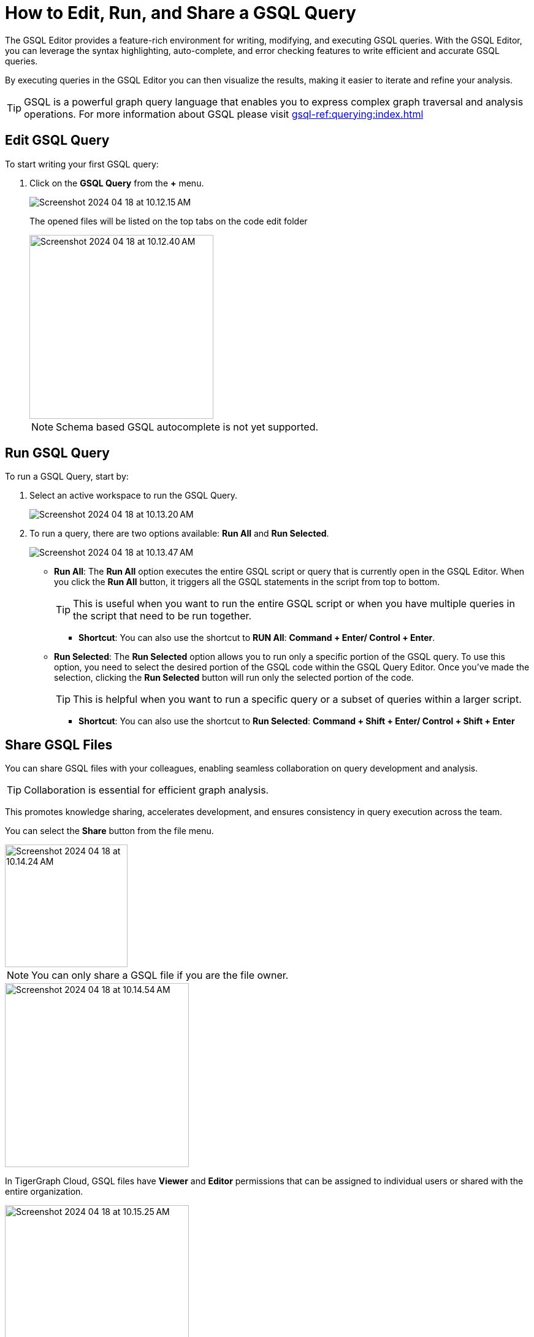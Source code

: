 = How to Edit, Run, and Share a GSQL Query
:experimental:

The GSQL Editor provides a feature-rich environment for writing, modifying, and executing GSQL queries.
With the GSQL Editor, you can leverage the syntax highlighting, auto-complete, and error checking features to write efficient and accurate GSQL queries.

By executing queries in the GSQL Editor you can then visualize the results, making it easier to iterate and refine your analysis.

[TIP]
====
GSQL is a powerful graph query language that enables you to express complex graph traversal and analysis operations.
For more information about GSQL please visit xref:gsql-ref:querying:index.adoc[]
====

== Edit GSQL Query

.To start writing your first GSQL query:
. Click on the btn:[ GSQL Query ] from the btn:[ + ] menu.
+
image::Screenshot 2024-04-18 at 10.12.15 AM.png[]
+
The opened files will be listed on the top tabs on the code edit folder
+
image::Screenshot 2024-04-18 at 10.12.40 AM.png[width=300]
+
[NOTE]
====
Schema based GSQL autocomplete is not yet supported.
====

== Run GSQL Query

.To run a GSQL Query, start by:
. Select an active workspace to run the GSQL Query.
+
image::Screenshot 2024-04-18 at 10.13.20 AM.png[]

. To run a query, there are two options available: btn:[Run All]  and btn:[Run Selected].
+
image::Screenshot 2024-04-18 at 10.13.47 AM.png[]

* *Run All*: The btn:[Run All] option executes the entire GSQL script or query that is currently open in the GSQL Editor.
When you click the btn:[Run All] button, it triggers all the GSQL statements in the script from top to bottom.
+
[TIP]
====
This is useful when you want to run the entire GSQL script or when you have multiple queries in the script that need to be run together.
====
+
** *Shortcut*: You can also use the shortcut to btn:[RUN All]: btn:[ Command + Enter/ Control + Enter].

* *Run Selected*: The btn:[Run Selected] option allows you to run only a specific portion of the GSQL query.
To use this option, you need to select the desired portion of the GSQL code within the GSQL Query Editor.
Once you've made the selection, clicking the btn:[Run Selected] button will run only the selected portion of the code.
+
[TIP]
====
This is helpful when you want to run a specific query or a subset of queries within a larger script.
====
+
** *Shortcut*: You can also use the shortcut to btn:[Run Selected]: btn:[ Command + Shift + Enter/ Control + Shift + Enter ]

== Share GSQL Files

You can share GSQL files with your colleagues, enabling seamless collaboration on query development and analysis.

[TIP]
====
Collaboration is essential for efficient graph analysis.
====

This promotes knowledge sharing, accelerates development, and ensures consistency in query execution across the team.

You can select the btn:[Share] button from the file menu.

image::Screenshot 2024-04-18 at 10.14.24 AM.png[width=200]

[NOTE]
====
You can only share a GSQL file if you are the file owner.
====

image::Screenshot 2024-04-18 at 10.14.54 AM.png[width=300]

In TigerGraph Cloud, GSQL files have btn:[Viewer] and btn:[Editor] permissions that can be assigned to individual users or shared with the entire organization.

image::Screenshot 2024-04-18 at 10.15.25 AM.png[width=300]

* *Viewer Permission*: The btn:[Viewer] permission allows users to view the content of a GSQL file.
Users with btn:[Viewer] permission can open the file in the GSQL Editor, read the GSQL code, and review the query logic, and run the GSQL file.
However, they cannot make any changes or modifications to the file.
+
[TIP]
====
btn:[Viewer]  permission is suitable for users who need to review and understand the GSQL code but do not require editing capabilities.
====

* *Editor Permission*: The btn:[Editor] permission grants users the ability to view and edit the content of a GSQL file.
Users with btn:[Editor] permission can open the file in the GSQL Editor, make changes to the GSQL code, and save those modifications.
They have full control over the file and can update query logic, add new queries, or remove existing ones.
+
[TIP]
====
btn:[Editor] permission is typically given to users who need to actively modify and maintain the GSQL code.
====

When assigning permissions to GSQL files, you can specify individual users within your organization or share the file with the entire organization.
This allows you to control access and collaborate effectively.
By assigning Viewer or Editor permissions to specific users, you can ensure that only authorized individuals can view or edit the GSQL files.

Sharing with the entire organization can be useful when you want to provide broad access to GSQL files for collaboration and knowledge sharing within your organization.

== Next Steps

Next, learn to xref:cloud4:graph-development:explore-graph/index.adoc[].

Or return to the xref:cloud4:overview:index.adoc[Overview] page for a different topic.


